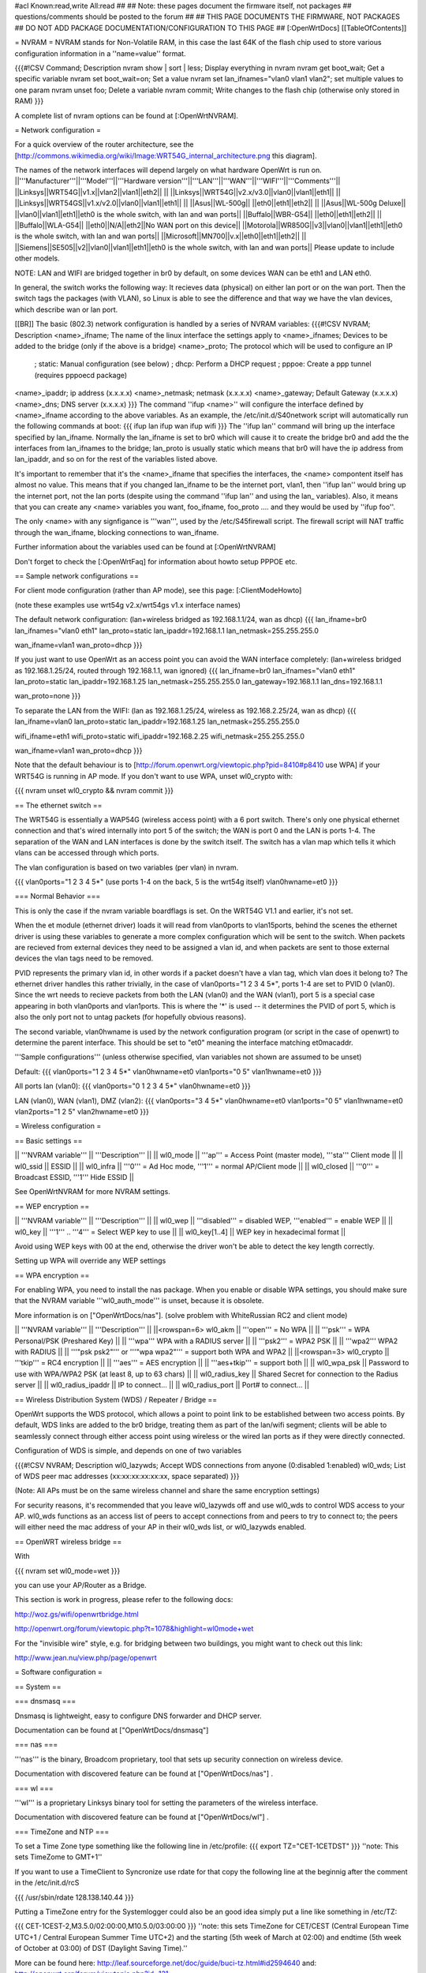#acl Known:read,write All:read
##
## Note: these pages document the firmware itself, not packages
##       questions/comments should be posted to the forum
##
## THIS PAGE DOCUMENTS THE FIRMWARE, NOT PACKAGES
## DO NOT ADD PACKAGE DOCUMENTATION/CONFIGURATION TO THIS PAGE
##
[:OpenWrtDocs]
[[TableOfContents]]

= NVRAM =
NVRAM stands for Non-Volatile RAM, in this case the last 64K of the flash chip used to store various configuration information in a ''name=value'' format.

{{{#!CSV
Command; Description
nvram show | sort | less; Display everything in nvram
nvram get boot_wait; Get a specific variable
nvram set boot_wait=on; Set a value
nvram set lan_ifnames="vlan0 vlan1 vlan2"; set multiple values to one param
nvram unset foo; Delete a variable
nvram commit; Write changes to the flash chip (otherwise only stored in RAM)
}}}

A complete list of nvram options can be found at [:OpenWrtNVRAM].

= Network configuration =

For a quick overview of the router architecture, see the [http://commons.wikimedia.org/wiki/Image:WRT54G_internal_architecture.png this diagram].

The names of the network interfaces will depend largely on what hardware OpenWrt is run on.
||'''Manufacturer'''||'''Model'''||'''Hardware version'''||'''LAN'''||'''WAN'''||'''WIFI'''||'''Comments'''||
||Linksys||WRT54G||v1.x||vlan2||vlan1||eth2|| ||
||Linksys||WRT54G||v2.x/v3.0||vlan0||vlan1||eth1|| ||
||Linksys||WRT54GS||v1.x/v2.0||vlan0||vlan1||eth1|| ||
||Asus||WL-500g|| ||eth0||eth1||eth2|| ||
||Asus||WL-500g Deluxe|| ||vlan0||vlan1||eth1||eth0 is the whole switch, with lan and wan ports||
||Buffalo||WBR-G54|| ||eth0||eth1||eth2|| ||
||Buffalo||WLA-G54|| ||eth0||N/A||eth2||No WAN port on this device||
||Motorola||WR850G||v3||vlan0||vlan1||eth1||eth0 is the whole switch, with lan and wan ports||
||Microsoft||MN700||v.x||eth0||eth1||eth2|| ||
||Siemens||SE505||v2||vlan0||vlan1||eth1||eth0 is the whole switch, with lan and wan ports||
Please update to include other models.

NOTE: LAN and WIFI are bridged together in br0 by default, on some devices WAN can be eth1 and LAN eth0.

In general, the switch works the following way: It recieves data (physical) on either
lan port or on the wan port. Then the switch tags the packages (with VLAN), so Linux
is able to see the difference and that way we have the vlan devices, which describe wan
or lan port.

[[BR]]
The basic (802.3) network configuration is handled by a series of NVRAM variables:
{{{#!CSV
NVRAM; Description
<name>_ifname; The name of the linux interface the settings apply to
<name>_ifnames; Devices to be added to the bridge (only if the above is a bridge)
<name>_proto; The protocol which will be used to configure an IP
            ; static: Manual configuration (see below)
            ; dhcp: Perform a DHCP request
            ; pppoe: Create a ppp tunnel (requires pppoecd package)
<name>_ipaddr; ip address (x.x.x.x)
<name>_netmask; netmask (x.x.x.x)
<name>_gateway; Default Gateway (x.x.x.x)
<name>_dns; DNS server (x.x.x.x)
}}}
The command ''ifup <name>'' will configure the interface defined by <name>_ifname according to the above variables. As an example, the /etc/init.d/S40network script will automatically run the following commands at boot:
{{{
ifup lan
ifup wan
ifup wifi
}}}
The ''ifup lan'' command will bring up the interface specified by lan_ifname. Normally the lan_ifname is set to br0 which will cause it to create the bridge br0 and add the the interfaces from lan_ifnames to the bridge; lan_proto is usually static which means that br0 will have the ip address from lan_ipaddr, and so on for the rest of the variables listed above.

It's important to remember that it's the <name>_ifname that specifies the interfaces, the <name> compontent itself has almost no value. This means that if you changed lan_ifname to be the internet port, vlan1, then ''ifup lan'' would bring up the internet port, not the lan ports (despite using the command ''ifup lan'' and using the lan_ variables). Also, it means that you can create any <name> variables you want, foo_ifname, foo_proto .... and they would be used by ''ifup foo''.

The only <name> with any signfigance is '''wan''', used by the /etc/S45firewall script. The firewall script will NAT traffic through the wan_ifname, blocking connections to wan_ifname.

Further information about the variables used can be found at [:OpenWrtNVRAM]

Don't forget to check the [:OpenWrtFaq] for information about howto setup PPPOE etc.

== Sample network configurations ==

For client mode configuration (rather than AP mode), see this page: [:ClientModeHowto]

(note these examples use wrt54g v2.x/wrt54gs v1.x interface names)

The default network configuration:
(lan+wireless bridged as 192.168.1.1/24, wan as dhcp)
{{{
lan_ifname=br0
lan_ifnames="vlan0 eth1"
lan_proto=static
lan_ipaddr=192.168.1.1
lan_netmask=255.255.255.0

wan_ifname=vlan1
wan_proto=dhcp
}}}


If you just want to use OpenWrt as an access point you can avoid the WAN interface completely:
(lan+wireless bridged as 192.168.1.25/24, routed through 192.168.1.1, wan ignored)
{{{
lan_ifname=br0
lan_ifnames="vlan0 eth1"
lan_proto=static
lan_ipaddr=192.168.1.25
lan_netmask=255.255.255.0
lan_gateway=192.168.1.1
lan_dns=192.168.1.1

wan_proto=none
}}}

To separate the LAN from the WIFI:
(lan as 192.168.1.25/24, wireless as 192.168.2.25/24, wan as dhcp)
{{{
lan_ifname=vlan0
lan_proto=static
lan_ipaddr=192.168.1.25
lan_netmask=255.255.255.0

wifi_ifname=eth1
wifi_proto=static
wifi_ipaddr=192.168.2.25
wifi_netmask=255.255.255.0

wan_ifname=vlan1
wan_proto=dhcp
}}}

Note that the default behaviour is to [http://forum.openwrt.org/viewtopic.php?pid=8410#p8410 use WPA] if your WRT54G is running in AP mode.  If you don't want to use WPA, unset wl0_crypto with:

{{{
nvram unset wl0_crypto && nvram commit
}}}

== The ethernet switch ==

The WRT54G is essentially a WAP54G (wireless access point) with a 6 port switch. There's only one physical ethernet connection and that's wired internally into port 5 of the switch; the WAN is port 0 and the LAN is ports 1-4. The separation of the WAN and LAN interfaces is done by the switch itself. The switch has a vlan map which tells it which vlans can be accessed through which ports.

The vlan configuration is based on two variables (per vlan) in nvram.

{{{
vlan0ports="1 2 3 4 5*" (use ports 1-4 on the back, 5 is the wrt54g itself)
vlan0hwname=et0
}}}

=== Normal Behavior ===

This is only the case if the nvram variable boardflags is set. On the WRT54G V1.1 and earlier, it's not set.

When the et module (ethernet driver) loads it will read from vlan0ports to vlan15ports, behind the scenes the ethernet driver is using these variables to generate a more complex configuration which will be sent to the switch. When packets are recieved from external devices they need to be assigned a vlan id, and when packets are sent to those external devices the vlan tags need to be removed.

PVID represents the primary vlan id, in other words if a packet doesn't have a vlan tag, which vlan does it belong to? The ethernet driver handles this rather trivially, in the case of vlan0ports="1 2 3 4 5*", ports 1-4 are set to PVID 0 (vlan0). Since the wrt needs to recieve packets from both the LAN (vlan0) and the WAN (vlan1), port 5 is a special case appearing in both vlan0ports and vlan1ports. This is where the '*' is used -- it determines the PVID of port 5, which is also the only port not to untag packets (for hopefully obvious reasons).

The second variable, vlan0hwname is used by the network configuration program (or script in the case of openwrt) to determine the parent interface. This should be set to "et0" meaning the interface matching et0macaddr.

'''Sample configurations'''
(unless otherwise specified, vlan variables not shown are assumed to be unset)

Default:
{{{
vlan0ports="1 2 3 4 5*"
vlan0hwname=et0
vlan1ports="0 5"
vlan1hwname=et0
}}}

All ports lan (vlan0):
{{{
vlan0ports="0 1 2 3 4 5*"
vlan0hwname=et0
}}}

LAN (vlan0), WAN (vlan1), DMZ (vlan2):
{{{
vlan0ports="3 4 5*"
vlan0hwname=et0
vlan1ports="0 5"
vlan1hwname=et0
vlan2ports="1 2 5"
vlan2hwname=et0
}}}

= Wireless configuration =

== Basic settings ==

|| '''NVRAM variable''' || '''Description''' ||
|| wl0_mode  || '''ap''' = Access Point (master mode), '''sta''' Client mode ||
|| wl0_ssid  || ESSID ||
|| wl0_infra || '''0''' = Ad Hoc mode, '''1''' = normal AP/Client mode ||
|| wl0_closed || '''0''' = Broadcast ESSID, '''1''' Hide ESSID ||

See OpenWrtNVRAM for more NVRAM settings.

== WEP encryption ==

|| '''NVRAM variable''' || '''Description''' ||
|| wl0_wep || '''disabled''' = disabled WEP, '''enabled''' = enable WEP ||
|| wl0_key || '''1''' .. '''4''' = Select WEP key to use ||
|| wl0_key[1..4] || WEP key in hexadecimal format ||

Avoid using WEP keys with 00 at the end, otherwise the driver won't be able to detect the key length correctly.

Setting up WPA will override any WEP settings

== WPA encryption ==

For enabling WPA, you need to install the nas package. 
When you enable or disable WPA settings, you should make sure that the NVRAM variable '''wl0_auth_mode''' is unset, because it is obsolete.

More information is on ["OpenWrtDocs/nas"]. (solve problem with WhiteRussian RC2 and client mode)

|| '''NVRAM variable''' || '''Description''' ||
||<rowspan=6> wl0_akm || '''open''' = No WPA ||
||  '''psk''' = WPA Personal/PSK (Preshared Key) ||
||  '''wpa''' WPA with a RADIUS server ||
||  '''psk2''' = WPA2 PSK ||
||  '''wpa2''' WPA2 with RADIUS ||
||  '''"psk psk2"''' or '''"wpa wpa2"''' = support both WPA and WPA2 ||
||<rowspan=3> wl0_crypto || '''tkip''' = RC4 encryption ||
||  '''aes''' = AES encryption ||
||  '''aes+tkip''' = support both ||
|| wl0_wpa_psk || Password to use with WPA/WPA2 PSK (at least 8, up to 63 chars) ||
|| wl0_radius_key || Shared Secret for connection to the Radius server ||
|| wl0_radius_ipaddr || IP to connect... ||
|| wl0_radius_port || Port# to connect... ||

== Wireless Distribution System (WDS) / Repeater / Bridge ==

OpenWrt supports the WDS protocol, which allows a point to point link to be established between two access points. By default, WDS links are added to the br0 bridge, treating them as part of the lan/wifi segment; clients will be able to seamlessly connect through either access point using wireless or the wired lan ports as if they were directly connected.

Configuration of WDS is simple, and depends on one of two variables

{{{#!CSV
NVRAM; Description
wl0_lazywds; Accept WDS connections from anyone (0:disabled 1:enabled)
wl0_wds; List of WDS peer mac addresses (xx:xx:xx:xx:xx:xx, space separated)
}}}

(Note: All APs must be on the same wireless channel and share the same encryption settings)

For security reasons, it's recommended that you leave wl0_lazywds off and use wl0_wds to control WDS access to your AP. wl0_wds functions as an access list of peers to accept connections from and peers to try to connect to; the peers will either need the mac address of your AP in their wl0_wds list, or wl0_lazywds enabled.


== OpenWRT wireless bridge ==

With 

{{{
nvram set wl0_mode=wet
}}}

you can use your AP/Router as a Bridge.

This section is work in progress, please refer to the following docs:


http://woz.gs/wifi/openwrtbridge.html

http://openwrt.org/forum/viewtopic.php?t=1078&highlight=wl0mode+wet

For the "invisible wire" style, e.g. for bridging between two buildings, you might want to check out this link:

http://www.jean.nu/view.php/page/openwrt

= Software configuration =

== System ==

=== dnsmasq ===

Dnsmasq is lightweight, easy to configure DNS forwarder and DHCP server.

Documentation can be found at ["OpenWrtDocs/dnsmasq"]

=== nas ===

'''nas''' is the binary, Broadcom proprietary, tool that sets up security connection on wireless device.

Documentation with discovered feature can be found at ["OpenWrtDocs/nas"] .

=== wl ===

'''wl''' is a proprietary Linksys binary tool for setting the parameters of the wireless interface.

Documentation with discovered feature can be found at ["OpenWrtDocs/wl"] .

=== TimeZone and NTP ===

To set a Time Zone type something like the following line in /etc/profile:
{{{
export TZ="CET-1CETDST"
}}}
''note: This sets TimeZome to GMT+1''

If you want to use a TimeClient to Syncronize use rdate
for that copy the following line at the beginnig after the comment in the /etc/init.d/rcS

{{{
/usr/sbin/rdate 128.138.140.44
}}}

Putting a TimeZone entry for the Systemlogger could also be an good idea
simply put a line like something in /etc/TZ:

{{{
CET-1CEST-2,M3.5.0/02:00:00,M10.5.0/03:00:00
}}}
''note: this sets TimeZone for CET/CEST (Central European Time UTC+1 / Central European Summer Time UTC+2) and the starting (5th week of March at 02:00) and endtime (5th week of October at 03:00) of DST (Daylight Saving Time).''

More can be found here: http://leaf.sourceforge.net/doc/guide/buci-tz.html#id2594640
and: http://openwrt.org/forum/viewtopic.php?id=131

Examples:
||Australia||Melbourne||EST-10EDT-11,M10.5.0/02:00:00,M3.5.0/03:00:00||
||<rowspan=11>Europe||Amsterdam, Netherlands||||
||Barcelona, Spain||||
||Berlin, Germany||CET-1CEST-2,M3.5.0/02:00:00,M10.5.0/03:00:00||
||Brussels, Belgium||||
||Copenhagen, Denmark||CET-1CEST-2,M3.5.0/02:00:00,M10.5.0/03:00:00||
||Geneva, Switzerland||CET-1CEST-2,M3.5.0/02:00:00,M10.5.0/03:00:00||
||Madrid, Spain||||
||Oslo, Norway||||
||Paris, France||||
||Prague, Czech Republic||||
||Roma, Italy||||
||<rowspan=7>USA & Canada||Hawaii Time||HAW10||
||Alaska Time||AKST9AKDT||
||Pacific Time||PST8PDT||
||Mountain Time||MST7MDT||
||Central Time||CST6CDT||
||Eastern Time||EST5EDT||
||Atlantic Time||AST4ADT||
Please update and include your Time Zone.[[BR]]
You can find more on timezones on [http://www.timeanddate.com/worldclock/ timeanddate.com].

=== Crontab ===
HowtoEnableCron

== Applications ==

=== httpd ===

'''httpd''' is the binary, part of BusyBox, tool that start http daemon.

Documentation can be found at ["OpenWrtDocs/httpd"] .

= Hardware =

== LED ==

Document can be found at ["wrtLEDCodes"]
